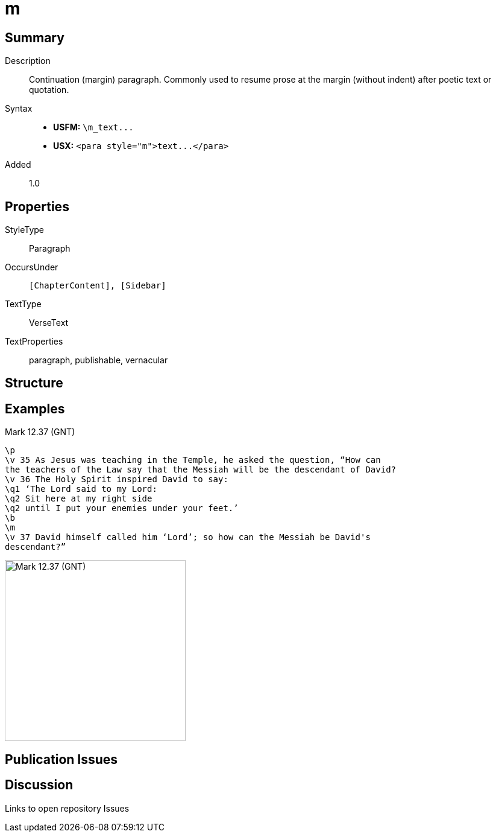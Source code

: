 = m
:description: Continuation (margin) paragraph
:url-repo: https://github.com/usfm-bible/tcdocs/blob/main/markers/para/m.adoc
ifndef::localdir[]
:source-highlighter: highlightjs
:localdir: ../
endif::[]
:imagesdir: {localdir}/images

// tag::public[]

== Summary

Description:: Continuation (margin) paragraph. Commonly used to resume prose at the margin (without indent) after poetic text or quotation.
Syntax::
- *USFM:* `+\m_text...+`
- *USX:* `+<para style="m">text...</para>+`
// tag::spec[]
Added:: 1.0
// end::spec[]

== Properties

StyleType:: Paragraph
OccursUnder:: `[ChapterContent], [Sidebar]`
TextType:: VerseText
TextProperties:: paragraph, publishable, vernacular

== Structure

== Examples

.Mark 12.37 (GNT)
[source#src-para-m_1,usfm,highlight=8]
----
\p
\v 35 As Jesus was teaching in the Temple, he asked the question, “How can 
the teachers of the Law say that the Messiah will be the descendant of David?
\v 36 The Holy Spirit inspired David to say:
\q1 ‘The Lord said to my Lord:
\q2 Sit here at my right side
\q2 until I put your enemies under your feet.’
\b
\m
\v 37 David himself called him ‘Lord’; so how can the Messiah be David's 
descendant?”
----

image::para/m_1.jpg[Mark 12.37 (GNT),300]

== Publication Issues

// end::public[]

== Discussion

Links to open repository Issues
